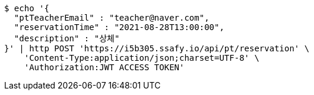 [source,bash]
----
$ echo '{
  "ptTeacherEmail" : "teacher@naver.com",
  "reservationTime" : "2021-08-28T13:00:00",
  "description" : "상체"
}' | http POST 'https://i5b305.ssafy.io/api/pt/reservation' \
    'Content-Type:application/json;charset=UTF-8' \
    'Authorization:JWT ACCESS TOKEN'
----